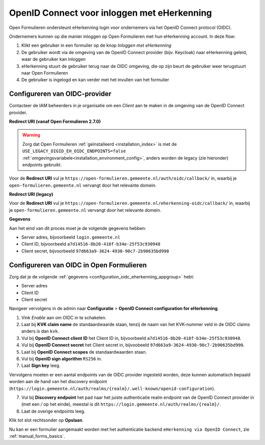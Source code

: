 .. _configuration_authentication_oidc_eherkenning:

============================================
OpenID Connect voor inloggen met eHerkenning
============================================

Open Formulieren ondersteunt eHerkenning login voor ondernemers via het OpenID Connect protocol (OIDC).

Ondernemers kunnen op die manier inloggen op Open Formulieren met hun eHerkenning account. In deze
flow:

1. Klikt een gebruiker in een formulier op de knop *Inloggen met eHerkenning*
2. De gebruiker wordt via de omgeving van de OpenID Connect provider (bijv. Keycloak) naar eHerkenning geleid,
   waar de gebruiker kan inloggen
3. eHerkenning stuurt de gebruiker terug naar de OIDC omgeving, die op zijn beurt de gebruiker weer terugstuurt naar Open Formulieren
4. De gebruiker is ingelogd en kan verder met het invullen van het formulier

.. _configuration_oidc_eherkenning_appgroup:

Configureren van OIDC-provider
==============================

Contacteer de IAM beheerders in je organisatie om een *Client* aan te
maken in de omgeving van de OpenID Connect provider.

**Redirect URI (vanaf Open Formulieren 2.7.0)**

.. warning::

    Zorg dat Open Formulieren :ref:`geïnstalleerd <installation_index>` is met de
    ``USE_LEGACY_DIGID_EH_OIDC_ENDPOINTS=false``
    :ref:`omgevingsvariabele<installation_environment_config>`, anders worden de legacy
    (zie hieronder) endpoints gebruikt.

Voor de **Redirect URI** vul je ``https://open-formulieren.gemeente.nl/auth/oidc/callback/`` in,
waarbij je ``open-formulieren.gemeente.nl`` vervangt door het relevante domein.

**Redirect URI (legacy)**

Voor de **Redirect URI** vul je ``https://open-formulieren.gemeente.nl/eherkenning-oidc/callback/`` in,
waarbij je ``open-formulieren.gemeente.nl`` vervangt door het relevante domein.

**Gegevens**

Aan het eind van dit proces moet je de volgende gegevens hebben:

* Server adres, bijvoorbeeld ``login.gemeente.nl``
* Client ID, bijvoorbeeld ``a7d14516-8b20-418f-b34e-25f53c930948``
* Client secret, bijvoorbeeld ``97d663a9-3624-4930-90c7-2b90635bd990``

Configureren van OIDC in Open Formulieren
=========================================

Zorg dat je de volgende :ref:`gegevens <configuration_oidc_eherkenning_appgroup>` hebt:

* Server adres
* Client ID
* Client secret

Navigeer vervolgens in de admin naar **Configuratie** > **OpenID Connect configuration for eHerkenning**.

1. Vink *Enable* aan om OIDC in te schakelen.
2. Laat bij **KVK claim name** de standaardwaarde staan, tenzij de naam van het KVK-nummer veld
   in de OIDC claims anders is dan ``kvk``.
3. Vul bij **OpenID Connect client ID** het Client ID in, bijvoorbeeld
   ``a7d14516-8b20-418f-b34e-25f53c930948``.
4. Vul bij **OpenID Connect secret** het Client secret in, bijvoobeeld
   ``97d663a9-3624-4930-90c7-2b90635bd990``.
5. Laat bij **OpenID Connect scopes** de standaardwaarden staan.
6. Vul bij **OpenID sign algorithm** ``RS256`` in.
7. Laat **Sign key** leeg.

Vervolgens moeten er een aantal endpoints van de OIDC provider ingesteld worden,
deze kunnen automatisch bepaald worden aan de hand van het discovery endpoint
(``https://login.gemeente.nl/auth/realms/{realm}/.well-known/openid-configuration``).

7. Vul bij **Discovery endpoint** het pad naar het juiste authenticatie realm endpoint
   van de OpenID Connect provider in (met een `/` op het einde),
   meestal is dit ``https://login.gemeente.nl/auth/realms/{realm}/``.
8. Laat de overige endpoints leeg.

Klik tot slot rechtsonder op **Opslaan**.

Nu kan er een formulier aangemaakt worden met het authenticatie backend ``eHerkenning via OpenID Connect``, zie :ref:`manual_forms_basics`.
